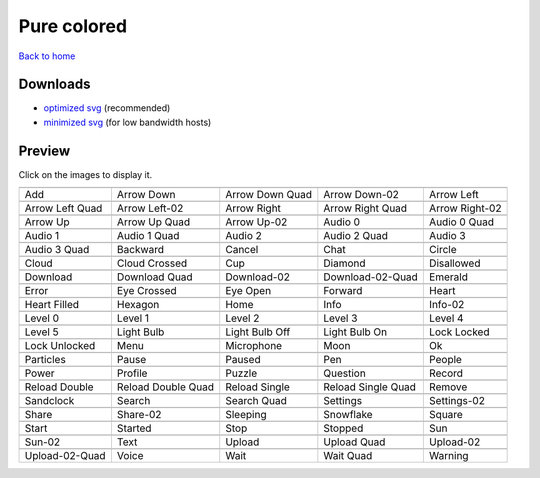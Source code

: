 Pure colored
============

`Back to home <README.rst>`__

Downloads
---------

- `optimized svg <https://github.com/IceflowRE/simple-icons/releases/download/latest/pure-colored-optimized.zip>`__ (recommended)
- `minimized svg <https://github.com/IceflowRE/simple-icons/releases/download/latest/pure-colored-minimized.zip>`__ (for low bandwidth hosts)

Preview
-------

Click on the images to display it.

========  ========  ========  ========  ========  
|svg000|  |svg001|  |svg002|  |svg003|  |svg004|
|dsc000|  |dsc001|  |dsc002|  |dsc003|  |dsc004|
|svg005|  |svg006|  |svg007|  |svg008|  |svg009|
|dsc005|  |dsc006|  |dsc007|  |dsc008|  |dsc009|
|svg010|  |svg011|  |svg012|  |svg013|  |svg014|
|dsc010|  |dsc011|  |dsc012|  |dsc013|  |dsc014|
|svg015|  |svg016|  |svg017|  |svg018|  |svg019|
|dsc015|  |dsc016|  |dsc017|  |dsc018|  |dsc019|
|svg020|  |svg021|  |svg022|  |svg023|  |svg024|
|dsc020|  |dsc021|  |dsc022|  |dsc023|  |dsc024|
|svg025|  |svg026|  |svg027|  |svg028|  |svg029|
|dsc025|  |dsc026|  |dsc027|  |dsc028|  |dsc029|
|svg030|  |svg031|  |svg032|  |svg033|  |svg034|
|dsc030|  |dsc031|  |dsc032|  |dsc033|  |dsc034|
|svg035|  |svg036|  |svg037|  |svg038|  |svg039|
|dsc035|  |dsc036|  |dsc037|  |dsc038|  |dsc039|
|svg040|  |svg041|  |svg042|  |svg043|  |svg044|
|dsc040|  |dsc041|  |dsc042|  |dsc043|  |dsc044|
|svg045|  |svg046|  |svg047|  |svg048|  |svg049|
|dsc045|  |dsc046|  |dsc047|  |dsc048|  |dsc049|
|svg050|  |svg051|  |svg052|  |svg053|  |svg054|
|dsc050|  |dsc051|  |dsc052|  |dsc053|  |dsc054|
|svg055|  |svg056|  |svg057|  |svg058|  |svg059|
|dsc055|  |dsc056|  |dsc057|  |dsc058|  |dsc059|
|svg060|  |svg061|  |svg062|  |svg063|  |svg064|
|dsc060|  |dsc061|  |dsc062|  |dsc063|  |dsc064|
|svg065|  |svg066|  |svg067|  |svg068|  |svg069|
|dsc065|  |dsc066|  |dsc067|  |dsc068|  |dsc069|
|svg070|  |svg071|  |svg072|  |svg073|  |svg074|
|dsc070|  |dsc071|  |dsc072|  |dsc073|  |dsc074|
|svg075|  |svg076|  |svg077|  |svg078|  |svg079|
|dsc075|  |dsc076|  |dsc077|  |dsc078|  |dsc079|
|svg080|  |svg081|  |svg082|  |svg083|  |svg084|
|dsc080|  |dsc081|  |dsc082|  |dsc083|  |dsc084|
|svg085|  |svg086|  |svg087|  |svg088|  |svg089|
|dsc085|  |dsc086|  |dsc087|  |dsc088|  |dsc089|
|svg090|  |svg091|  |svg092|  |svg093|  |svg094|
|dsc090|  |dsc091|  |dsc092|  |dsc093|  |dsc094|
|svg095|  |svg096|  |svg097|  |svg098|  |svg099|
|dsc095|  |dsc096|  |dsc097|  |dsc098|  |dsc099|
========  ========  ========  ========  ========  


.. |dsc000| replace:: Add
.. |svg000| image:: icons/pure-colored/add.svg
    :width: 128px
    :target: icons/pure-colored/add.svg
.. |dsc001| replace:: Arrow Down
.. |svg001| image:: icons/pure-colored/arrow_down.svg
    :width: 128px
    :target: icons/pure-colored/arrow_down.svg
.. |dsc002| replace:: Arrow Down Quad
.. |svg002| image:: icons/pure-colored/arrow_down_quad.svg
    :width: 128px
    :target: icons/pure-colored/arrow_down_quad.svg
.. |dsc003| replace:: Arrow Down-02
.. |svg003| image:: icons/pure-colored/arrow_down-02.svg
    :width: 128px
    :target: icons/pure-colored/arrow_down-02.svg
.. |dsc004| replace:: Arrow Left
.. |svg004| image:: icons/pure-colored/arrow_left.svg
    :width: 128px
    :target: icons/pure-colored/arrow_left.svg
.. |dsc005| replace:: Arrow Left Quad
.. |svg005| image:: icons/pure-colored/arrow_left_quad.svg
    :width: 128px
    :target: icons/pure-colored/arrow_left_quad.svg
.. |dsc006| replace:: Arrow Left-02
.. |svg006| image:: icons/pure-colored/arrow_left-02.svg
    :width: 128px
    :target: icons/pure-colored/arrow_left-02.svg
.. |dsc007| replace:: Arrow Right
.. |svg007| image:: icons/pure-colored/arrow_right.svg
    :width: 128px
    :target: icons/pure-colored/arrow_right.svg
.. |dsc008| replace:: Arrow Right Quad
.. |svg008| image:: icons/pure-colored/arrow_right_quad.svg
    :width: 128px
    :target: icons/pure-colored/arrow_right_quad.svg
.. |dsc009| replace:: Arrow Right-02
.. |svg009| image:: icons/pure-colored/arrow_right-02.svg
    :width: 128px
    :target: icons/pure-colored/arrow_right-02.svg
.. |dsc010| replace:: Arrow Up
.. |svg010| image:: icons/pure-colored/arrow_up.svg
    :width: 128px
    :target: icons/pure-colored/arrow_up.svg
.. |dsc011| replace:: Arrow Up Quad
.. |svg011| image:: icons/pure-colored/arrow_up_quad.svg
    :width: 128px
    :target: icons/pure-colored/arrow_up_quad.svg
.. |dsc012| replace:: Arrow Up-02
.. |svg012| image:: icons/pure-colored/arrow_up-02.svg
    :width: 128px
    :target: icons/pure-colored/arrow_up-02.svg
.. |dsc013| replace:: Audio 0
.. |svg013| image:: icons/pure-colored/audio_0.svg
    :width: 128px
    :target: icons/pure-colored/audio_0.svg
.. |dsc014| replace:: Audio 0 Quad
.. |svg014| image:: icons/pure-colored/audio_0_quad.svg
    :width: 128px
    :target: icons/pure-colored/audio_0_quad.svg
.. |dsc015| replace:: Audio 1
.. |svg015| image:: icons/pure-colored/audio_1.svg
    :width: 128px
    :target: icons/pure-colored/audio_1.svg
.. |dsc016| replace:: Audio 1 Quad
.. |svg016| image:: icons/pure-colored/audio_1_quad.svg
    :width: 128px
    :target: icons/pure-colored/audio_1_quad.svg
.. |dsc017| replace:: Audio 2
.. |svg017| image:: icons/pure-colored/audio_2.svg
    :width: 128px
    :target: icons/pure-colored/audio_2.svg
.. |dsc018| replace:: Audio 2 Quad
.. |svg018| image:: icons/pure-colored/audio_2_quad.svg
    :width: 128px
    :target: icons/pure-colored/audio_2_quad.svg
.. |dsc019| replace:: Audio 3
.. |svg019| image:: icons/pure-colored/audio_3.svg
    :width: 128px
    :target: icons/pure-colored/audio_3.svg
.. |dsc020| replace:: Audio 3 Quad
.. |svg020| image:: icons/pure-colored/audio_3_quad.svg
    :width: 128px
    :target: icons/pure-colored/audio_3_quad.svg
.. |dsc021| replace:: Backward
.. |svg021| image:: icons/pure-colored/backward.svg
    :width: 128px
    :target: icons/pure-colored/backward.svg
.. |dsc022| replace:: Cancel
.. |svg022| image:: icons/pure-colored/cancel.svg
    :width: 128px
    :target: icons/pure-colored/cancel.svg
.. |dsc023| replace:: Chat
.. |svg023| image:: icons/pure-colored/chat.svg
    :width: 128px
    :target: icons/pure-colored/chat.svg
.. |dsc024| replace:: Circle
.. |svg024| image:: icons/pure-colored/circle.svg
    :width: 128px
    :target: icons/pure-colored/circle.svg
.. |dsc025| replace:: Cloud
.. |svg025| image:: icons/pure-colored/cloud.svg
    :width: 128px
    :target: icons/pure-colored/cloud.svg
.. |dsc026| replace:: Cloud Crossed
.. |svg026| image:: icons/pure-colored/cloud_crossed.svg
    :width: 128px
    :target: icons/pure-colored/cloud_crossed.svg
.. |dsc027| replace:: Cup
.. |svg027| image:: icons/pure-colored/cup.svg
    :width: 128px
    :target: icons/pure-colored/cup.svg
.. |dsc028| replace:: Diamond
.. |svg028| image:: icons/pure-colored/diamond.svg
    :width: 128px
    :target: icons/pure-colored/diamond.svg
.. |dsc029| replace:: Disallowed
.. |svg029| image:: icons/pure-colored/disallowed.svg
    :width: 128px
    :target: icons/pure-colored/disallowed.svg
.. |dsc030| replace:: Download
.. |svg030| image:: icons/pure-colored/download.svg
    :width: 128px
    :target: icons/pure-colored/download.svg
.. |dsc031| replace:: Download Quad
.. |svg031| image:: icons/pure-colored/download_quad.svg
    :width: 128px
    :target: icons/pure-colored/download_quad.svg
.. |dsc032| replace:: Download-02
.. |svg032| image:: icons/pure-colored/download-02.svg
    :width: 128px
    :target: icons/pure-colored/download-02.svg
.. |dsc033| replace:: Download-02-Quad
.. |svg033| image:: icons/pure-colored/download-02-quad.svg
    :width: 128px
    :target: icons/pure-colored/download-02-quad.svg
.. |dsc034| replace:: Emerald
.. |svg034| image:: icons/pure-colored/emerald.svg
    :width: 128px
    :target: icons/pure-colored/emerald.svg
.. |dsc035| replace:: Error
.. |svg035| image:: icons/pure-colored/error.svg
    :width: 128px
    :target: icons/pure-colored/error.svg
.. |dsc036| replace:: Eye Crossed
.. |svg036| image:: icons/pure-colored/eye_crossed.svg
    :width: 128px
    :target: icons/pure-colored/eye_crossed.svg
.. |dsc037| replace:: Eye Open
.. |svg037| image:: icons/pure-colored/eye_open.svg
    :width: 128px
    :target: icons/pure-colored/eye_open.svg
.. |dsc038| replace:: Forward
.. |svg038| image:: icons/pure-colored/forward.svg
    :width: 128px
    :target: icons/pure-colored/forward.svg
.. |dsc039| replace:: Heart
.. |svg039| image:: icons/pure-colored/heart.svg
    :width: 128px
    :target: icons/pure-colored/heart.svg
.. |dsc040| replace:: Heart Filled
.. |svg040| image:: icons/pure-colored/heart_filled.svg
    :width: 128px
    :target: icons/pure-colored/heart_filled.svg
.. |dsc041| replace:: Hexagon
.. |svg041| image:: icons/pure-colored/hexagon.svg
    :width: 128px
    :target: icons/pure-colored/hexagon.svg
.. |dsc042| replace:: Home
.. |svg042| image:: icons/pure-colored/home.svg
    :width: 128px
    :target: icons/pure-colored/home.svg
.. |dsc043| replace:: Info
.. |svg043| image:: icons/pure-colored/info.svg
    :width: 128px
    :target: icons/pure-colored/info.svg
.. |dsc044| replace:: Info-02
.. |svg044| image:: icons/pure-colored/info-02.svg
    :width: 128px
    :target: icons/pure-colored/info-02.svg
.. |dsc045| replace:: Level 0
.. |svg045| image:: icons/pure-colored/level_0.svg
    :width: 128px
    :target: icons/pure-colored/level_0.svg
.. |dsc046| replace:: Level 1
.. |svg046| image:: icons/pure-colored/level_1.svg
    :width: 128px
    :target: icons/pure-colored/level_1.svg
.. |dsc047| replace:: Level 2
.. |svg047| image:: icons/pure-colored/level_2.svg
    :width: 128px
    :target: icons/pure-colored/level_2.svg
.. |dsc048| replace:: Level 3
.. |svg048| image:: icons/pure-colored/level_3.svg
    :width: 128px
    :target: icons/pure-colored/level_3.svg
.. |dsc049| replace:: Level 4
.. |svg049| image:: icons/pure-colored/level_4.svg
    :width: 128px
    :target: icons/pure-colored/level_4.svg
.. |dsc050| replace:: Level 5
.. |svg050| image:: icons/pure-colored/level_5.svg
    :width: 128px
    :target: icons/pure-colored/level_5.svg
.. |dsc051| replace:: Light Bulb
.. |svg051| image:: icons/pure-colored/light_bulb.svg
    :width: 128px
    :target: icons/pure-colored/light_bulb.svg
.. |dsc052| replace:: Light Bulb Off
.. |svg052| image:: icons/pure-colored/light_bulb_off.svg
    :width: 128px
    :target: icons/pure-colored/light_bulb_off.svg
.. |dsc053| replace:: Light Bulb On
.. |svg053| image:: icons/pure-colored/light_bulb_on.svg
    :width: 128px
    :target: icons/pure-colored/light_bulb_on.svg
.. |dsc054| replace:: Lock Locked
.. |svg054| image:: icons/pure-colored/lock_locked.svg
    :width: 128px
    :target: icons/pure-colored/lock_locked.svg
.. |dsc055| replace:: Lock Unlocked
.. |svg055| image:: icons/pure-colored/lock_unlocked.svg
    :width: 128px
    :target: icons/pure-colored/lock_unlocked.svg
.. |dsc056| replace:: Menu
.. |svg056| image:: icons/pure-colored/menu.svg
    :width: 128px
    :target: icons/pure-colored/menu.svg
.. |dsc057| replace:: Microphone
.. |svg057| image:: icons/pure-colored/microphone.svg
    :width: 128px
    :target: icons/pure-colored/microphone.svg
.. |dsc058| replace:: Moon
.. |svg058| image:: icons/pure-colored/moon.svg
    :width: 128px
    :target: icons/pure-colored/moon.svg
.. |dsc059| replace:: Ok
.. |svg059| image:: icons/pure-colored/ok.svg
    :width: 128px
    :target: icons/pure-colored/ok.svg
.. |dsc060| replace:: Particles
.. |svg060| image:: icons/pure-colored/particles.svg
    :width: 128px
    :target: icons/pure-colored/particles.svg
.. |dsc061| replace:: Pause
.. |svg061| image:: icons/pure-colored/pause.svg
    :width: 128px
    :target: icons/pure-colored/pause.svg
.. |dsc062| replace:: Paused
.. |svg062| image:: icons/pure-colored/paused.svg
    :width: 128px
    :target: icons/pure-colored/paused.svg
.. |dsc063| replace:: Pen
.. |svg063| image:: icons/pure-colored/pen.svg
    :width: 128px
    :target: icons/pure-colored/pen.svg
.. |dsc064| replace:: People
.. |svg064| image:: icons/pure-colored/people.svg
    :width: 128px
    :target: icons/pure-colored/people.svg
.. |dsc065| replace:: Power
.. |svg065| image:: icons/pure-colored/power.svg
    :width: 128px
    :target: icons/pure-colored/power.svg
.. |dsc066| replace:: Profile
.. |svg066| image:: icons/pure-colored/profile.svg
    :width: 128px
    :target: icons/pure-colored/profile.svg
.. |dsc067| replace:: Puzzle
.. |svg067| image:: icons/pure-colored/puzzle.svg
    :width: 128px
    :target: icons/pure-colored/puzzle.svg
.. |dsc068| replace:: Question
.. |svg068| image:: icons/pure-colored/question.svg
    :width: 128px
    :target: icons/pure-colored/question.svg
.. |dsc069| replace:: Record
.. |svg069| image:: icons/pure-colored/record.svg
    :width: 128px
    :target: icons/pure-colored/record.svg
.. |dsc070| replace:: Reload Double
.. |svg070| image:: icons/pure-colored/reload_double.svg
    :width: 128px
    :target: icons/pure-colored/reload_double.svg
.. |dsc071| replace:: Reload Double Quad
.. |svg071| image:: icons/pure-colored/reload_double_quad.svg
    :width: 128px
    :target: icons/pure-colored/reload_double_quad.svg
.. |dsc072| replace:: Reload Single
.. |svg072| image:: icons/pure-colored/reload_single.svg
    :width: 128px
    :target: icons/pure-colored/reload_single.svg
.. |dsc073| replace:: Reload Single Quad
.. |svg073| image:: icons/pure-colored/reload_single_quad.svg
    :width: 128px
    :target: icons/pure-colored/reload_single_quad.svg
.. |dsc074| replace:: Remove
.. |svg074| image:: icons/pure-colored/remove.svg
    :width: 128px
    :target: icons/pure-colored/remove.svg
.. |dsc075| replace:: Sandclock
.. |svg075| image:: icons/pure-colored/sandclock.svg
    :width: 128px
    :target: icons/pure-colored/sandclock.svg
.. |dsc076| replace:: Search
.. |svg076| image:: icons/pure-colored/search.svg
    :width: 128px
    :target: icons/pure-colored/search.svg
.. |dsc077| replace:: Search Quad
.. |svg077| image:: icons/pure-colored/search_quad.svg
    :width: 128px
    :target: icons/pure-colored/search_quad.svg
.. |dsc078| replace:: Settings
.. |svg078| image:: icons/pure-colored/settings.svg
    :width: 128px
    :target: icons/pure-colored/settings.svg
.. |dsc079| replace:: Settings-02
.. |svg079| image:: icons/pure-colored/settings-02.svg
    :width: 128px
    :target: icons/pure-colored/settings-02.svg
.. |dsc080| replace:: Share
.. |svg080| image:: icons/pure-colored/share.svg
    :width: 128px
    :target: icons/pure-colored/share.svg
.. |dsc081| replace:: Share-02
.. |svg081| image:: icons/pure-colored/share-02.svg
    :width: 128px
    :target: icons/pure-colored/share-02.svg
.. |dsc082| replace:: Sleeping
.. |svg082| image:: icons/pure-colored/sleeping.svg
    :width: 128px
    :target: icons/pure-colored/sleeping.svg
.. |dsc083| replace:: Snowflake
.. |svg083| image:: icons/pure-colored/snowflake.svg
    :width: 128px
    :target: icons/pure-colored/snowflake.svg
.. |dsc084| replace:: Square
.. |svg084| image:: icons/pure-colored/square.svg
    :width: 128px
    :target: icons/pure-colored/square.svg
.. |dsc085| replace:: Start
.. |svg085| image:: icons/pure-colored/start.svg
    :width: 128px
    :target: icons/pure-colored/start.svg
.. |dsc086| replace:: Started
.. |svg086| image:: icons/pure-colored/started.svg
    :width: 128px
    :target: icons/pure-colored/started.svg
.. |dsc087| replace:: Stop
.. |svg087| image:: icons/pure-colored/stop.svg
    :width: 128px
    :target: icons/pure-colored/stop.svg
.. |dsc088| replace:: Stopped
.. |svg088| image:: icons/pure-colored/stopped.svg
    :width: 128px
    :target: icons/pure-colored/stopped.svg
.. |dsc089| replace:: Sun
.. |svg089| image:: icons/pure-colored/sun.svg
    :width: 128px
    :target: icons/pure-colored/sun.svg
.. |dsc090| replace:: Sun-02
.. |svg090| image:: icons/pure-colored/sun-02.svg
    :width: 128px
    :target: icons/pure-colored/sun-02.svg
.. |dsc091| replace:: Text
.. |svg091| image:: icons/pure-colored/text.svg
    :width: 128px
    :target: icons/pure-colored/text.svg
.. |dsc092| replace:: Upload
.. |svg092| image:: icons/pure-colored/upload.svg
    :width: 128px
    :target: icons/pure-colored/upload.svg
.. |dsc093| replace:: Upload Quad
.. |svg093| image:: icons/pure-colored/upload_quad.svg
    :width: 128px
    :target: icons/pure-colored/upload_quad.svg
.. |dsc094| replace:: Upload-02
.. |svg094| image:: icons/pure-colored/upload-02.svg
    :width: 128px
    :target: icons/pure-colored/upload-02.svg
.. |dsc095| replace:: Upload-02-Quad
.. |svg095| image:: icons/pure-colored/upload-02-quad.svg
    :width: 128px
    :target: icons/pure-colored/upload-02-quad.svg
.. |dsc096| replace:: Voice
.. |svg096| image:: icons/pure-colored/voice.svg
    :width: 128px
    :target: icons/pure-colored/voice.svg
.. |dsc097| replace:: Wait
.. |svg097| image:: icons/pure-colored/wait.svg
    :width: 128px
    :target: icons/pure-colored/wait.svg
.. |dsc098| replace:: Wait Quad
.. |svg098| image:: icons/pure-colored/wait_quad.svg
    :width: 128px
    :target: icons/pure-colored/wait_quad.svg
.. |dsc099| replace:: Warning
.. |svg099| image:: icons/pure-colored/warning.svg
    :width: 128px
    :target: icons/pure-colored/warning.svg

